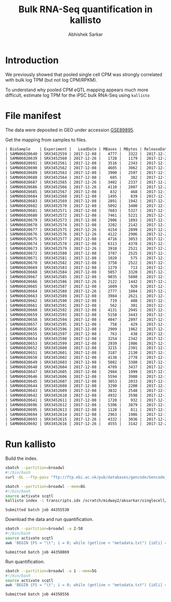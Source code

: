 #+TITLE: Bulk RNA-Seq quantification in kallisto
#+AUTHOR: Abhishek Sarkar

* Introduction

  We previously showed that pooled single cell CPM was strongly correlated with
  bulk log TPM (but not log CPM/RPKM).

  To understand why pooled CPM eQTL mapping appears much more difficult,
  estimate log TPM for the iPSC bulk RNA-Seq using ~kallisto~

* File manifest

  The data were deposited in GEO under accession [[https://www.ncbi.nlm.nih.gov/geo/query/acc.cgi?acc=GSE89895][GSE89895]].

  Get the mapping from samples to files.

  #+BEGIN_SRC org
    | BioSample    | Experiment |   LoadDate | MBases | MBytes | ReleaseDate | Run        | SRA_Sample | Sample_Name | Assay_Type | AvgSpotLen | BioProject  | Center_Name | Consent | DATASTORE_filetype | DATASTORE_provider | InsertSize | Instrument          | LibraryLayout | LibrarySelection | LibrarySource  | Organism     | Platform | SRA_Study | cell_type                     | source_name                   | title   |
    | SAMN06020640 | SRX3452559 | 2017-12-08 |   4777 |   3322 |  2017-12-15 | SRR6355950 | SRS1802805 | GSM2392685  | RNA-Seq    |         50 | PRJNA420980 | GEO         | public  | sra                | ncbi               |          0 | Illumina HiSeq 2500 | SINGLE        | cDNA             | TRANSCRIPTOMIC | Homo sapiens | ILLUMINA | SRP126289 | Induced pluripotent stem cell | Induced pluripotent stem cell | NA18486 |
    | SAMN06020639 | SRX3452560 | 2017-12-26 |   1728 |   1179 |  2017-12-26 | SRR6355951 | SRS1802806 | GSM2392686  | RNA-Seq    |         50 | PRJNA420980 | GEO         | public  | sra                | ncbi               |          0 | Illumina HiSeq 2500 | SINGLE        | cDNA             | TRANSCRIPTOMIC | Homo sapiens | ILLUMINA | SRP126289 | Induced pluripotent stem cell | Induced pluripotent stem cell | NA18489 |
    | SAMN06020691 | SRX3452561 | 2017-12-08 |   3516 |   2343 |  2017-12-15 | SRR6355952 | SRS1802807 | GSM2392687  | RNA-Seq    |         50 | PRJNA420980 | GEO         | public  | sra                | ncbi               |          0 | Illumina HiSeq 2500 | SINGLE        | cDNA             | TRANSCRIPTOMIC | Homo sapiens | ILLUMINA | SRP126289 | Induced pluripotent stem cell | Induced pluripotent stem cell | NA18498 |
    | SAMN06020690 | SRX3452562 | 2017-12-08 |   4605 |   3062 |  2017-12-15 | SRR6355953 | SRS1802809 | GSM2392688  | RNA-Seq    |         50 | PRJNA420980 | GEO         | public  | sra                | ncbi               |          0 | Illumina HiSeq 2500 | SINGLE        | cDNA             | TRANSCRIPTOMIC | Homo sapiens | ILLUMINA | SRP126289 | Induced pluripotent stem cell | Induced pluripotent stem cell | NA18501 |
    | SAMN06020689 | SRX3452563 | 2017-12-08 |   3900 |   2597 |  2017-12-15 | SRR6355954 | SRS1802808 | GSM2392689  | RNA-Seq    |         50 | PRJNA420980 | GEO         | public  | sra                | ncbi               |          0 | Illumina HiSeq 2500 | SINGLE        | cDNA             | TRANSCRIPTOMIC | Homo sapiens | ILLUMINA | SRP126289 | Induced pluripotent stem cell | Induced pluripotent stem cell | NA18502 |
    | SAMN06020688 | SRX3452564 | 2017-12-08 |    685 |    382 |  2017-12-15 | SRR6355955 | SRS1802810 | GSM2392690  | RNA-Seq    |         50 | PRJNA420980 | GEO         | public  | sra                | ncbi               |          0 | Illumina HiSeq 2500 | SINGLE        | cDNA             | TRANSCRIPTOMIC | Homo sapiens | ILLUMINA | SRP126289 | Induced pluripotent stem cell | Induced pluripotent stem cell | NA18505 |
    | SAMN06020687 | SRX3452565 | 2017-12-26 |   3402 |   2337 |  2017-12-26 | SRR6355956 | SRS1802811 | GSM2392691  | RNA-Seq    |         50 | PRJNA420980 | GEO         | public  | sra                | ncbi               |          0 | Illumina HiSeq 2500 | SINGLE        | cDNA             | TRANSCRIPTOMIC | Homo sapiens | ILLUMINA | SRP126289 | Induced pluripotent stem cell | Induced pluripotent stem cell | NA18507 |
    | SAMN06020686 | SRX3452566 | 2017-12-26 |   4110 |   2807 |  2017-12-26 | SRR6355957 | SRS1802812 | GSM2392692  | RNA-Seq    |         50 | PRJNA420980 | GEO         | public  | sra                | ncbi               |          0 | Illumina HiSeq 2500 | SINGLE        | cDNA             | TRANSCRIPTOMIC | Homo sapiens | ILLUMINA | SRP126289 | Induced pluripotent stem cell | Induced pluripotent stem cell | NA18508 |
    | SAMN06020685 | SRX3452567 | 2017-12-08 |    832 |    468 |  2017-12-15 | SRR6355958 | SRS1802813 | GSM2392693  | RNA-Seq    |         50 | PRJNA420980 | GEO         | public  | sra                | ncbi               |          0 | Illumina HiSeq 2500 | SINGLE        | cDNA             | TRANSCRIPTOMIC | Homo sapiens | ILLUMINA | SRP126289 | Induced pluripotent stem cell | Induced pluripotent stem cell | NA18510 |
    | SAMN06020684 | SRX3452568 | 2017-12-08 |   1495 |    839 |  2017-12-15 | SRR6355959 | SRS1802814 | GSM2392694  | RNA-Seq    |         50 | PRJNA420980 | GEO         | public  | sra                | ncbi               |          0 | Illumina HiSeq 2500 | SINGLE        | cDNA             | TRANSCRIPTOMIC | Homo sapiens | ILLUMINA | SRP126289 | Induced pluripotent stem cell | Induced pluripotent stem cell | NA18511 |
    | SAMN06020683 | SRX3452569 | 2017-12-08 |   2891 |   1942 |  2017-12-15 | SRR6355960 | SRS1802815 | GSM2392695  | RNA-Seq    |         50 | PRJNA420980 | GEO         | public  | sra                | ncbi               |          0 | Illumina HiSeq 2500 | SINGLE        | cDNA             | TRANSCRIPTOMIC | Homo sapiens | ILLUMINA | SRP126289 | Induced pluripotent stem cell | Induced pluripotent stem cell | NA18517 |
    | SAMN06020682 | SRX3452570 | 2017-12-08 |   5092 |   3400 |  2017-12-15 | SRR6355961 | SRS1802816 | GSM2392696  | RNA-Seq    |         50 | PRJNA420980 | GEO         | public  | sra                | ncbi               |          0 | Illumina HiSeq 2500 | SINGLE        | cDNA             | TRANSCRIPTOMIC | Homo sapiens | ILLUMINA | SRP126289 | Induced pluripotent stem cell | Induced pluripotent stem cell | NA18519 |
    | SAMN06020681 | SRX3452571 | 2017-12-08 |   7683 |   5327 |  2017-12-15 | SRR6355962 | SRS1802817 | GSM2392697  | RNA-Seq    |         50 | PRJNA420980 | GEO         | public  | sra                | ncbi               |          0 | Illumina HiSeq 2500 | SINGLE        | cDNA             | TRANSCRIPTOMIC | Homo sapiens | ILLUMINA | SRP126289 | Induced pluripotent stem cell | Induced pluripotent stem cell | NA18520 |
    | SAMN06020680 | SRX3452572 | 2017-12-08 |   7461 |   5221 |  2017-12-15 | SRR6355963 | SRS1802818 | GSM2392698  | RNA-Seq    |         50 | PRJNA420980 | GEO         | public  | sra                | ncbi               |          0 | Illumina HiSeq 2500 | SINGLE        | cDNA             | TRANSCRIPTOMIC | Homo sapiens | ILLUMINA | SRP126289 | Induced pluripotent stem cell | Induced pluripotent stem cell | NA18522 |
    | SAMN06020679 | SRX3452573 | 2017-12-08 |   2906 |   1893 |  2017-12-15 | SRR6355964 | SRS1802819 | GSM2392699  | RNA-Seq    |         50 | PRJNA420980 | GEO         | public  | sra                | ncbi               |          0 | Illumina HiSeq 2500 | SINGLE        | cDNA             | TRANSCRIPTOMIC | Homo sapiens | ILLUMINA | SRP126289 | Induced pluripotent stem cell | Induced pluripotent stem cell | NA18852 |
    | SAMN06020678 | SRX3452574 | 2017-12-08 |   3202 |   2142 |  2017-12-15 | SRR6355965 | SRS1802820 | GSM2392700  | RNA-Seq    |         50 | PRJNA420980 | GEO         | public  | sra                | ncbi               |          0 | Illumina HiSeq 2500 | SINGLE        | cDNA             | TRANSCRIPTOMIC | Homo sapiens | ILLUMINA | SRP126289 | Induced pluripotent stem cell | Induced pluripotent stem cell | NA18853 |
    | SAMN06020677 | SRX3452575 | 2017-12-26 |   4154 |   2899 |  2017-12-26 | SRR6355966 | SRS1802821 | GSM2392701  | RNA-Seq    |         50 | PRJNA420980 | GEO         | public  | sra                | ncbi               |          0 | Illumina HiSeq 2500 | SINGLE        | cDNA             | TRANSCRIPTOMIC | Homo sapiens | ILLUMINA | SRP126289 | Induced pluripotent stem cell | Induced pluripotent stem cell | NA18855 |
    | SAMN06020676 | SRX3452576 | 2017-12-26 |   4122 |   2906 |  2017-12-26 | SRR6355967 | SRS1802822 | GSM2392702  | RNA-Seq    |         50 | PRJNA420980 | GEO         | public  | sra                | ncbi               |          0 | Illumina HiSeq 2500 | SINGLE        | cDNA             | TRANSCRIPTOMIC | Homo sapiens | ILLUMINA | SRP126289 | Induced pluripotent stem cell | Induced pluripotent stem cell | NA18856 |
    | SAMN06020675 | SRX3452577 | 2017-12-08 |   4716 |   3053 |  2017-12-15 | SRR6355968 | SRS1802824 | GSM2392703  | RNA-Seq    |         50 | PRJNA420980 | GEO         | public  | sra                | ncbi               |          0 | Illumina HiSeq 2500 | SINGLE        | cDNA             | TRANSCRIPTOMIC | Homo sapiens | ILLUMINA | SRP126289 | Induced pluripotent stem cell | Induced pluripotent stem cell | NA18858 |
    | SAMN06020674 | SRX3452578 | 2017-12-08 |   6313 |   4378 |  2017-12-15 | SRR6355969 | SRS1802823 | GSM2392704  | RNA-Seq    |         50 | PRJNA420980 | GEO         | public  | sra                | ncbi               |          0 | Illumina HiSeq 2500 | SINGLE        | cDNA             | TRANSCRIPTOMIC | Homo sapiens | ILLUMINA | SRP126289 | Induced pluripotent stem cell | Induced pluripotent stem cell | NA18859 |
    | SAMN06020673 | SRX3452579 | 2017-12-26 |   3910 |   2521 |  2017-12-26 | SRR6355970 | SRS1802827 | GSM2392705  | RNA-Seq    |         50 | PRJNA420980 | GEO         | public  | sra                | ncbi               |          0 | Illumina HiSeq 2500 | SINGLE        | cDNA             | TRANSCRIPTOMIC | Homo sapiens | ILLUMINA | SRP126289 | Induced pluripotent stem cell | Induced pluripotent stem cell | NA18861 |
    | SAMN06020672 | SRX3452580 | 2017-12-08 |   3787 |   2525 |  2017-12-15 | SRR6355971 | SRS1802825 | GSM2392706  | RNA-Seq    |         50 | PRJNA420980 | GEO         | public  | sra                | ncbi               |          0 | Illumina HiSeq 2500 | SINGLE        | cDNA             | TRANSCRIPTOMIC | Homo sapiens | ILLUMINA | SRP126289 | Induced pluripotent stem cell | Induced pluripotent stem cell | NA18862 |
    | SAMN06020671 | SRX3452581 | 2017-12-08 |   1020 |    575 |  2017-12-15 | SRR6355972 | SRS1802826 | GSM2392707  | RNA-Seq    |         50 | PRJNA420980 | GEO         | public  | sra                | ncbi               |          0 | Illumina HiSeq 2500 | SINGLE        | cDNA             | TRANSCRIPTOMIC | Homo sapiens | ILLUMINA | SRP126289 | Induced pluripotent stem cell | Induced pluripotent stem cell | NA18870 |
    | SAMN06020670 | SRX3452582 | 2017-12-08 |   3750 |   2522 |  2017-12-15 | SRR6355973 | SRS1802828 | GSM2392708  | RNA-Seq    |         50 | PRJNA420980 | GEO         | public  | sra                | ncbi               |          0 | Illumina HiSeq 2500 | SINGLE        | cDNA             | TRANSCRIPTOMIC | Homo sapiens | ILLUMINA | SRP126289 | Induced pluripotent stem cell | Induced pluripotent stem cell | NA18907 |
    | SAMN06020669 | SRX3452583 | 2017-12-08 |   1279 |    713 |  2017-12-15 | SRR6355974 | SRS1802833 | GSM2392709  | RNA-Seq    |         50 | PRJNA420980 | GEO         | public  | sra                | ncbi               |          0 | Illumina HiSeq 2500 | SINGLE        | cDNA             | TRANSCRIPTOMIC | Homo sapiens | ILLUMINA | SRP126289 | Induced pluripotent stem cell | Induced pluripotent stem cell | NA18912 |
    | SAMN06020668 | SRX3452584 | 2017-12-08 |   5057 |   3320 |  2017-12-15 | SRR6355975 | SRS1802832 | GSM2392710  | RNA-Seq    |         50 | PRJNA420980 | GEO         | public  | sra                | ncbi               |          0 | Illumina HiSeq 2500 | SINGLE        | cDNA             | TRANSCRIPTOMIC | Homo sapiens | ILLUMINA | SRP126289 | Induced pluripotent stem cell | Induced pluripotent stem cell | NA18913 |
    | SAMN06020667 | SRX3452585 | 2017-12-08 |   9035 |   5880 |  2017-12-15 | SRR6355976 | SRS1802829 | GSM2392711  | RNA-Seq    |         50 | PRJNA420980 | GEO         | public  | sra                | ncbi               |          0 | Illumina HiSeq 2500 | SINGLE        | cDNA             | TRANSCRIPTOMIC | Homo sapiens | ILLUMINA | SRP126289 | Induced pluripotent stem cell | Induced pluripotent stem cell | NA19093 |
    | SAMN06020666 | SRX3452586 | 2017-12-26 |   2122 |   1442 |  2017-12-26 | SRR6355977 | SRS1802830 | GSM2392712  | RNA-Seq    |         50 | PRJNA420980 | GEO         | public  | sra                | ncbi               |          0 | Illumina HiSeq 2500 | SINGLE        | cDNA             | TRANSCRIPTOMIC | Homo sapiens | ILLUMINA | SRP126289 | Induced pluripotent stem cell | Induced pluripotent stem cell | NA19098 |
    | SAMN06020665 | SRX3452587 | 2017-12-08 |   1609 |    920 |  2017-12-15 | SRR6355978 | SRS1802831 | GSM2392713  | RNA-Seq    |         50 | PRJNA420980 | GEO         | public  | sra                | ncbi               |          0 | Illumina HiSeq 2500 | SINGLE        | cDNA             | TRANSCRIPTOMIC | Homo sapiens | ILLUMINA | SRP126289 | Induced pluripotent stem cell | Induced pluripotent stem cell | NA19099 |
    | SAMN06020664 | SRX3452588 | 2017-12-26 |   2777 |   1804 |  2017-12-26 | SRR6355979 | SRS1802834 | GSM2392714  | RNA-Seq    |         50 | PRJNA420980 | GEO         | public  | sra                | ncbi               |          0 | Illumina HiSeq 2500 | SINGLE        | cDNA             | TRANSCRIPTOMIC | Homo sapiens | ILLUMINA | SRP126289 | Induced pluripotent stem cell | Induced pluripotent stem cell | NA19101 |
    | SAMN06020663 | SRX3452589 | 2017-12-08 |   3984 |   2621 |  2017-12-15 | SRR6355980 | SRS1802836 | GSM2392715  | RNA-Seq    |         50 | PRJNA420980 | GEO         | public  | sra                | ncbi               |          0 | Illumina HiSeq 2500 | SINGLE        | cDNA             | TRANSCRIPTOMIC | Homo sapiens | ILLUMINA | SRP126289 | Induced pluripotent stem cell | Induced pluripotent stem cell | NA19102 |
    | SAMN06020662 | SRX3452590 | 2017-12-08 |    719 |    408 |  2017-12-15 | SRR6355981 | SRS1802835 | GSM2392716  | RNA-Seq    |         50 | PRJNA420980 | GEO         | public  | sra                | ncbi               |          0 | Illumina HiSeq 2500 | SINGLE        | cDNA             | TRANSCRIPTOMIC | Homo sapiens | ILLUMINA | SRP126289 | Induced pluripotent stem cell | Induced pluripotent stem cell | NA19108 |
    | SAMN06020661 | SRX3452591 | 2017-12-08 |    562 |    301 |  2017-12-15 | SRR6355982 | SRS1802837 | GSM2392717  | RNA-Seq    |         50 | PRJNA420980 | GEO         | public  | sra                | ncbi               |          0 | Illumina HiSeq 2500 | SINGLE        | cDNA             | TRANSCRIPTOMIC | Homo sapiens | ILLUMINA | SRP126289 | Induced pluripotent stem cell | Induced pluripotent stem cell | NA19114 |
    | SAMN06020660 | SRX3452592 | 2017-12-08 |   4131 |   2945 |  2017-12-15 | SRR6355983 | SRS1802838 | GSM2392718  | RNA-Seq    |         50 | PRJNA420980 | GEO         | public  | sra                | ncbi               |          0 | Illumina HiSeq 2500 | SINGLE        | cDNA             | TRANSCRIPTOMIC | Homo sapiens | ILLUMINA | SRP126289 | Induced pluripotent stem cell | Induced pluripotent stem cell | NA19116 |
    | SAMN06020659 | SRX3452593 | 2017-12-08 |   5158 |   3443 |  2017-12-15 | SRR6355984 | SRS1802839 | GSM2392719  | RNA-Seq    |         50 | PRJNA420980 | GEO         | public  | sra                | ncbi               |          0 | Illumina HiSeq 2500 | SINGLE        | cDNA             | TRANSCRIPTOMIC | Homo sapiens | ILLUMINA | SRP126289 | Induced pluripotent stem cell | Induced pluripotent stem cell | NA19119 |
    | SAMN06020658 | SRX3452594 | 2017-12-08 |   4047 |   2897 |  2017-12-15 | SRR6355985 | SRS1802840 | GSM2392720  | RNA-Seq    |         50 | PRJNA420980 | GEO         | public  | sra                | ncbi               |          0 | Illumina HiSeq 2500 | SINGLE        | cDNA             | TRANSCRIPTOMIC | Homo sapiens | ILLUMINA | SRP126289 | Induced pluripotent stem cell | Induced pluripotent stem cell | NA19127 |
    | SAMN06020657 | SRX3452595 | 2017-12-08 |    758 |    429 |  2017-12-15 | SRR6355986 | SRS1802841 | GSM2392721  | RNA-Seq    |         50 | PRJNA420980 | GEO         | public  | sra                | ncbi               |          0 | Illumina HiSeq 2500 | SINGLE        | cDNA             | TRANSCRIPTOMIC | Homo sapiens | ILLUMINA | SRP126289 | Induced pluripotent stem cell | Induced pluripotent stem cell | NA19128 |
    | SAMN06020656 | SRX3452596 | 2017-12-08 |   2909 |   1962 |  2017-12-15 | SRR6355987 | SRS1802842 | GSM2392722  | RNA-Seq    |         50 | PRJNA420980 | GEO         | public  | sra                | ncbi               |          0 | Illumina HiSeq 2500 | SINGLE        | cDNA             | TRANSCRIPTOMIC | Homo sapiens | ILLUMINA | SRP126289 | Induced pluripotent stem cell | Induced pluripotent stem cell | NA19130 |
    | SAMN06020655 | SRX3452597 | 2017-12-08 |    763 |    438 |  2017-12-15 | SRR6355988 | SRS1802843 | GSM2392723  | RNA-Seq    |         50 | PRJNA420980 | GEO         | public  | sra                | ncbi               |          0 | Illumina HiSeq 2500 | SINGLE        | cDNA             | TRANSCRIPTOMIC | Homo sapiens | ILLUMINA | SRP126289 | Induced pluripotent stem cell | Induced pluripotent stem cell | NA19138 |
    | SAMN06020654 | SRX3452598 | 2017-12-08 |   3254 |   2342 |  2017-12-15 | SRR6355989 | SRS1802846 | GSM2392724  | RNA-Seq    |         50 | PRJNA420980 | GEO         | public  | sra                | ncbi               |          0 | Illumina HiSeq 2500 | SINGLE        | cDNA             | TRANSCRIPTOMIC | Homo sapiens | ILLUMINA | SRP126289 | Induced pluripotent stem cell | Induced pluripotent stem cell | NA19140 |
    | SAMN06020653 | SRX3452599 | 2017-12-08 |   2939 |   1986 |  2017-12-15 | SRR6355990 | SRS1802844 | GSM2392725  | RNA-Seq    |         50 | PRJNA420980 | GEO         | public  | sra                | ncbi               |          0 | Illumina HiSeq 2500 | SINGLE        | cDNA             | TRANSCRIPTOMIC | Homo sapiens | ILLUMINA | SRP126289 | Induced pluripotent stem cell | Induced pluripotent stem cell | NA19143 |
    | SAMN06020652 | SRX3452600 | 2017-12-08 |   3215 |   2301 |  2017-12-15 | SRR6355991 | SRS1802845 | GSM2392726  | RNA-Seq    |         50 | PRJNA420980 | GEO         | public  | sra                | ncbi               |          0 | Illumina HiSeq 2500 | SINGLE        | cDNA             | TRANSCRIPTOMIC | Homo sapiens | ILLUMINA | SRP126289 | Induced pluripotent stem cell | Induced pluripotent stem cell | NA19144 |
    | SAMN06020651 | SRX3452601 | 2017-12-08 |   3187 |   2130 |  2017-12-15 | SRR6355992 | SRS1802851 | GSM2392727  | RNA-Seq    |         50 | PRJNA420980 | GEO         | public  | sra                | ncbi               |          0 | Illumina HiSeq 2500 | SINGLE        | cDNA             | TRANSCRIPTOMIC | Homo sapiens | ILLUMINA | SRP126289 | Induced pluripotent stem cell | Induced pluripotent stem cell | NA19152 |
    | SAMN06020650 | SRX3452602 | 2017-12-08 |   4138 |   2778 |  2017-12-15 | SRR6355993 | SRS1802848 | GSM2392728  | RNA-Seq    |         50 | PRJNA420980 | GEO         | public  | sra                | ncbi               |          0 | Illumina HiSeq 2500 | SINGLE        | cDNA             | TRANSCRIPTOMIC | Homo sapiens | ILLUMINA | SRP126289 | Induced pluripotent stem cell | Induced pluripotent stem cell | NA19153 |
    | SAMN06020649 | SRX3452603 | 2017-12-08 |   5082 |   3380 |  2017-12-15 | SRR6355994 | SRS1802849 | GSM2392729  | RNA-Seq    |         50 | PRJNA420980 | GEO         | public  | sra                | ncbi               |          0 | Illumina HiSeq 2500 | SINGLE        | cDNA             | TRANSCRIPTOMIC | Homo sapiens | ILLUMINA | SRP126289 | Induced pluripotent stem cell | Induced pluripotent stem cell | NA19159 |
    | SAMN06020648 | SRX3452604 | 2017-12-08 |   4789 |   3437 |  2017-12-15 | SRR6355995 | SRS1802847 | GSM2392730  | RNA-Seq    |         50 | PRJNA420980 | GEO         | public  | sra                | ncbi               |          0 | Illumina HiSeq 2500 | SINGLE        | cDNA             | TRANSCRIPTOMIC | Homo sapiens | ILLUMINA | SRP126289 | Induced pluripotent stem cell | Induced pluripotent stem cell | NA19160 |
    | SAMN06020647 | SRX3452605 | 2017-12-08 |   2984 |   1999 |  2017-12-15 | SRR6355996 | SRS1802850 | GSM2392731  | RNA-Seq    |         50 | PRJNA420980 | GEO         | public  | sra                | ncbi               |          0 | Illumina HiSeq 2500 | SINGLE        | cDNA             | TRANSCRIPTOMIC | Homo sapiens | ILLUMINA | SRP126289 | Induced pluripotent stem cell | Induced pluripotent stem cell | NA19190 |
    | SAMN06020646 | SRX3452606 | 2017-12-08 |   5594 |   3980 |  2017-12-15 | SRR6355997 | SRS1802854 | GSM2392732  | RNA-Seq    |         50 | PRJNA420980 | GEO         | public  | sra                | ncbi               |          0 | Illumina HiSeq 2500 | SINGLE        | cDNA             | TRANSCRIPTOMIC | Homo sapiens | ILLUMINA | SRP126289 | Induced pluripotent stem cell | Induced pluripotent stem cell | NA19192 |
    | SAMN06020645 | SRX3452607 | 2017-12-08 |   3053 |   2033 |  2017-12-15 | SRR6355998 | SRS1802852 | GSM2392733  | RNA-Seq    |         50 | PRJNA420980 | GEO         | public  | sra                | ncbi               |          0 | Illumina HiSeq 2500 | SINGLE        | cDNA             | TRANSCRIPTOMIC | Homo sapiens | ILLUMINA | SRP126289 | Induced pluripotent stem cell | Induced pluripotent stem cell | NA19193 |
    | SAMN06020644 | SRX3452608 | 2017-12-08 |   3290 |   2200 |  2017-12-15 | SRR6355999 | SRS1802853 | GSM2392734  | RNA-Seq    |         50 | PRJNA420980 | GEO         | public  | sra                | ncbi               |          0 | Illumina HiSeq 2500 | SINGLE        | cDNA             | TRANSCRIPTOMIC | Homo sapiens | ILLUMINA | SRP126289 | Induced pluripotent stem cell | Induced pluripotent stem cell | NA19204 |
    | SAMN06020643 | SRX3452609 | 2017-12-08 |   3832 |   2548 |  2017-12-15 | SRR6356000 | SRS1802859 | GSM2392735  | RNA-Seq    |         50 | PRJNA420980 | GEO         | public  | sra                | ncbi               |          0 | Illumina HiSeq 2500 | SINGLE        | cDNA             | TRANSCRIPTOMIC | Homo sapiens | ILLUMINA | SRP126289 | Induced pluripotent stem cell | Induced pluripotent stem cell | NA19206 |
    | SAMN06020642 | SRX3452610 | 2017-12-08 |   4932 |   3598 |  2017-12-15 | SRR6356001 | SRS1802856 | GSM2392736  | RNA-Seq    |         50 | PRJNA420980 | GEO         | public  | sra                | ncbi               |          0 | Illumina HiSeq 2500 | SINGLE        | cDNA             | TRANSCRIPTOMIC | Homo sapiens | ILLUMINA | SRP126289 | Induced pluripotent stem cell | Induced pluripotent stem cell | NA19207 |
    | SAMN06020641 | SRX3452611 | 2017-12-08 |   1720 |    932 |  2017-12-15 | SRR6356002 | SRS1802855 | GSM2392737  | RNA-Seq    |         50 | PRJNA420980 | GEO         | public  | sra                | ncbi               |          0 | Illumina HiSeq 2500 | SINGLE        | cDNA             | TRANSCRIPTOMIC | Homo sapiens | ILLUMINA | SRP126289 | Induced pluripotent stem cell | Induced pluripotent stem cell | NA19209 |
    | SAMN06020696 | SRX3452612 | 2017-12-08 |   5306 |   3879 |  2017-12-15 | SRR6356003 | SRS1802857 | GSM2392738  | RNA-Seq    |         50 | PRJNA420980 | GEO         | public  | sra                | ncbi               |          0 | Illumina HiSeq 2500 | SINGLE        | cDNA             | TRANSCRIPTOMIC | Homo sapiens | ILLUMINA | SRP126289 | Induced pluripotent stem cell | Induced pluripotent stem cell | NA19210 |
    | SAMN06020695 | SRX3452613 | 2017-12-08 |   1128 |    811 |  2017-12-15 | SRR6356004 | SRS1802858 | GSM2392739  | RNA-Seq    |         50 | PRJNA420980 | GEO         | public  | sra                | ncbi               |          0 | Illumina HiSeq 2500 | SINGLE        | cDNA             | TRANSCRIPTOMIC | Homo sapiens | ILLUMINA | SRP126289 | Induced pluripotent stem cell | Induced pluripotent stem cell | NA19225 |
    | SAMN06020694 | SRX3452614 | 2017-12-08 |   2963 |   1986 |  2017-12-15 | SRR6356005 | SRS1802860 | GSM2392740  | RNA-Seq    |         50 | PRJNA420980 | GEO         | public  | sra                | ncbi               |          0 | Illumina HiSeq 2500 | SINGLE        | cDNA             | TRANSCRIPTOMIC | Homo sapiens | ILLUMINA | SRP126289 | Induced pluripotent stem cell | Induced pluripotent stem cell | NA19238 |
    | SAMN06020693 | SRX3452615 | 2017-12-26 |   4332 |   3036 |  2017-12-26 | SRR6356006 | SRS1802862 | GSM2392741  | RNA-Seq    |         50 | PRJNA420980 | GEO         | public  | sra                | ncbi               |          0 | Illumina HiSeq 2500 | SINGLE        | cDNA             | TRANSCRIPTOMIC | Homo sapiens | ILLUMINA | SRP126289 | Induced pluripotent stem cell | Induced pluripotent stem cell | NA19239 |
    | SAMN06020692 | SRX3452616 | 2017-12-26 |   4555 |   3142 |  2017-12-26 | SRR6356007 | SRS1802861 | GSM2392742  | RNA-Seq    |         50 | PRJNA420980 | GEO         | public  | sra                | ncbi               |          0 | Illumina HiSeq 2500 | SINGLE        | cDNA             | TRANSCRIPTOMIC | Homo sapiens | ILLUMINA | SRP126289 | Induced pluripotent stem cell | Induced pluripotent stem cell | NA19257 |
  #+END_SRC

* Run kallisto

  Build the index.

  #+BEGIN_SRC sh
    sbatch --partition=broadwl
    #!/bin/bash
    curl -OL --ftp-pasv "ftp://ftp.ebi.ac.uk/pub/databases/gencode/Gencode_human/release_19/gencode.v19.pc_transcripts.fa.gz"
  #+END_SRC

  #+BEGIN_SRC sh :dir /scratch/midway2/aksarkar/singlecell/run-kallisto
    sbatch --partition=broadwl --mem=8G
    #!/bin/bash
    source activate scqtl
    kallisto index -i transcripts.idx /scratch/midway2/aksarkar/singlecell/run-kallisto/gencode.v19.pc_transcripts.fa.gz
  #+END_SRC

  #+RESULTS:
  : Submitted batch job 44355530

  Download the data and run quantification.

  #+BEGIN_SRC sh :dir /scratch/midway2/aksarkar/singlecell/run-kallisto
    sbatch --partition=broadwl -a 2-58
    #!/bin/bash
    source activate scqtl
    awk 'BEGIN {FS = "\t"; i = 0; while (getline < "metadata.txt") {id[i] = $2; i++} task = ENVIRON["SLURM_ARRAY_TASK_ID"]; system("fastq-dump --gzip " id[task])}'
  #+END_SRC

  #+RESULTS:
  : Submitted batch job 44358869

  Run quantification.

  #+BEGIN_SRC sh :dir /scratch/midway2/aksarkar/singlecell/run-kallisto
    sbatch --partition=broadwl -a 1 --mem=5G
    #!/bin/bash
    source activate scqtl
    awk 'BEGIN {FS = "\t"; i = 0; while (getline < "metadata.txt") {id[i] = $2; name[i] = $NF; i++} task = ENVIRON["SLURM_ARRAY_TASK_ID"]; system("kallisto quant --plaintext --single -l 200 -s 50 -i transcripts.idx -o " name[task] " " id[task] ".fastq.gz")}'
  #+END_SRC

  #+RESULTS:
  : Submitted batch job 44358556
